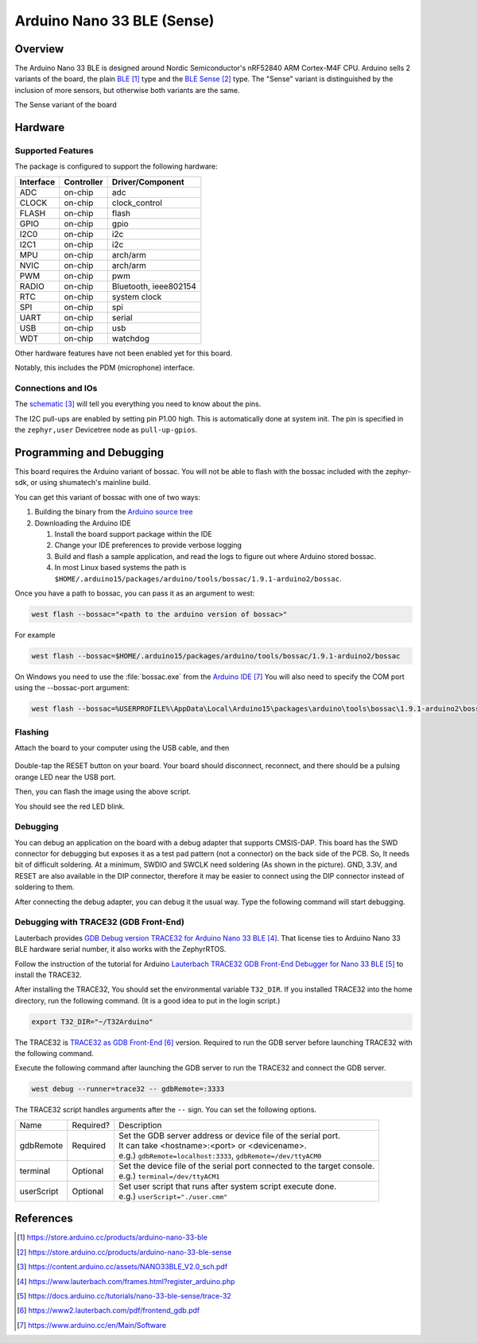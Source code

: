 .. _arduino_nano_33_ble:

Arduino Nano 33 BLE (Sense)
#################################

Overview
********

The Arduino Nano 33 BLE is designed around Nordic Semiconductor's
nRF52840 ARM Cortex-M4F CPU. Arduino sells 2 variants of the board, the
plain `BLE`_ type and the `BLE Sense`_ type. The "Sense" variant is distinguished by
the inclusion of more sensors, but otherwise both variants are the same.

.. image:: img/arduino_nano_33_ble_sense.jpg
     :align: center
     :alt: Arduino Nano 33 BLE (Sense variant)

The Sense variant of the board

Hardware
********

Supported Features
==================

The package is configured to support the following hardware:

+-----------+------------+----------------------+
| Interface | Controller | Driver/Component     |
+===========+============+======================+
| ADC       | on-chip    | adc                  |
+-----------+------------+----------------------+
| CLOCK     | on-chip    | clock_control        |
+-----------+------------+----------------------+
| FLASH     | on-chip    | flash                |
+-----------+------------+----------------------+
| GPIO      | on-chip    | gpio                 |
+-----------+------------+----------------------+
| I2C0      | on-chip    | i2c                  |
+-----------+------------+----------------------+
| I2C1      | on-chip    | i2c                  |
+-----------+------------+----------------------+
| MPU       | on-chip    | arch/arm             |
+-----------+------------+----------------------+
| NVIC      | on-chip    | arch/arm             |
+-----------+------------+----------------------+
| PWM       | on-chip    | pwm                  |
+-----------+------------+----------------------+
| RADIO     | on-chip    | Bluetooth,           |
|           |            | ieee802154           |
+-----------+------------+----------------------+
| RTC       | on-chip    | system clock         |
+-----------+------------+----------------------+
| SPI       | on-chip    | spi                  |
+-----------+------------+----------------------+
| UART      | on-chip    | serial               |
+-----------+------------+----------------------+
| USB       | on-chip    | usb                  |
+-----------+------------+----------------------+
| WDT       | on-chip    | watchdog             |
+-----------+------------+----------------------+

Other hardware features have not been enabled yet for this board.

Notably, this includes the PDM (microphone) interface.

Connections and IOs
===================

The `schematic`_ will tell you everything
you need to know about the pins.

The I2C pull-ups are enabled by setting pin P1.00 high. This is automatically
done at system init. The pin is specified in the ``zephyr,user`` Devicetree node
as ``pull-up-gpios``.

Programming and Debugging
*************************

This board requires the Arduino variant of bossac. You will not
be able to flash with the bossac included with the zephyr-sdk, or
using shumatech's mainline build.

You can get this variant of bossac with one of two ways:

#. Building the binary from the `Arduino source tree <https://github.com/arduino/BOSSA/tree/nrf>`_
#. Downloading the Arduino IDE

   #. Install the board support package within the IDE
   #. Change your IDE preferences to provide verbose logging
   #. Build and flash a sample application, and read the logs to figure out where Arduino stored bossac.
   #. In most Linux based systems the path is ``$HOME/.arduino15/packages/arduino/tools/bossac/1.9.1-arduino2/bossac``.

Once you have a path to bossac, you can pass it as an argument to west:

.. code-block:: bash

   west flash --bossac="<path to the arduino version of bossac>"

For example

.. code-block:: bash

    west flash --bossac=$HOME/.arduino15/packages/arduino/tools/bossac/1.9.1-arduino2/bossac

On Windows you need to use the :file:`bossac.exe` from the `Arduino IDE`_
You will also need to specify the COM port using the --bossac-port argument:

.. code-block:: bash

    west flash --bossac=%USERPROFILE%\AppData\Local\Arduino15\packages\arduino\tools\bossac\1.9.1-arduino2\bossac.exe --bossac-port="COMx"

Flashing
========

Attach the board to your computer using the USB cable, and then

   .. zephyr-app-commands::
      :zephyr-app: samples/basic/blinky
      :board: arduino_nano_33_ble
      :goals: build
      :compact:

Double-tap the RESET button on your board. Your board should disconnect, reconnect,
and there should be a pulsing orange LED near the USB port.

Then, you can flash the image using the above script.

You should see the red LED blink.

Debugging
=========

You can debug an application on the board with a debug adapter that supports
CMSIS-DAP. This board has the SWD connector for debugging but exposes it as
a test pad pattern (not a connector) on the back side of the PCB. So, It needs
bit of difficult soldering. At a minimum, SWDIO and SWCLK need soldering (As
shown in the picture). GND, 3.3V, and RESET are also available in the DIP
connector, therefore it may be easier to connect using the DIP connector
instead of soldering to them.

.. image:: img/nano_33_ble_swd.jpg
     :align: center
     :alt: Nano 33 BLE SWD connecting

After connecting the debug adapter, you can debug it the usual way.
Type the following command will start debugging.

.. zephyr-app-commands::
   :zephyr-app: samples/basic/blinky
   :board: arduino_nano_33_ble
   :maybe-skip-config:
   :goals: debug

Debugging with TRACE32 (GDB Front-End)
======================================

Lauterbach provides `GDB Debug version TRACE32 for Arduino Nano 33 BLE`_.
That license ties to Arduino Nano 33 BLE hardware serial number,
it also works with the ZephyrRTOS.

Follow the instruction of the tutorial for Arduino
`Lauterbach TRACE32 GDB Front-End Debugger for Nano 33 BLE`_
to install the TRACE32.

After installing the TRACE32, You should set the environmental variable ``T32_DIR``.
If you installed TRACE32 into the home directory, run the following command.
(It is a good idea to put in the login script.)

.. code-block:: bash

    export T32_DIR="~/T32Arduino"


The TRACE32 is `TRACE32 as GDB Front-End`_ version.
Required to run the GDB server before launching TRACE32 with the following command.

.. zephyr-app-commands::
   :zephyr-app: samples/basic/blinky
   :board: arduino_nano_33_ble
   :goals: debugserver
   :compact:

Execute the following command after launching the GDB server to run the TRACE32
and connect the GDB server.

.. code-block:: bash

    west debug --runner=trace32 -- gdbRemote=:3333

The TRACE32 script handles arguments after the ``--`` sign.
You can set the following options.

========== ========== ==================================================================
      Name Required?  Description
---------- ---------- ------------------------------------------------------------------
 gdbRemote  Required  | Set the GDB server address or device file of the serial port.
                      | It can take <hostname>:<port> or <devicename>.
                      | e.g.) ``gdbRemote=localhost:3333``, ``gdbRemote=/dev/ttyACM0``
  terminal  Optional  | Set the device file of the serial port connected to the target console.
                      | e.g.) ``terminal=/dev/ttyACM1``
userScript  Optional  | Set user script that runs after system script execute done.
                      | e.g.) ``userScript="./user.cmm"``
========== ========== ==================================================================

References
**********

.. target-notes::

.. _BLE:
    https://store.arduino.cc/products/arduino-nano-33-ble

.. _BLE SENSE:
    https://store.arduino.cc/products/arduino-nano-33-ble-sense

.. _pinouts:
    https://learn.adafruit.com/introducing-the-adafruit-nrf52840-feather/pinouts

.. _schematic:
    https://content.arduino.cc/assets/NANO33BLE_V2.0_sch.pdf

.. _GDB Debug version TRACE32 for Arduino Nano 33 BLE:
    https://www.lauterbach.com/frames.html?register_arduino.php

.. _Lauterbach TRACE32 GDB Front-End Debugger for Nano 33 BLE:
    https://docs.arduino.cc/tutorials/nano-33-ble-sense/trace-32

.. _TRACE32 as GDB Front-End:
    https://www2.lauterbach.com/pdf/frontend_gdb.pdf

.. _Arduino IDE:
	https://www.arduino.cc/en/Main/Software
